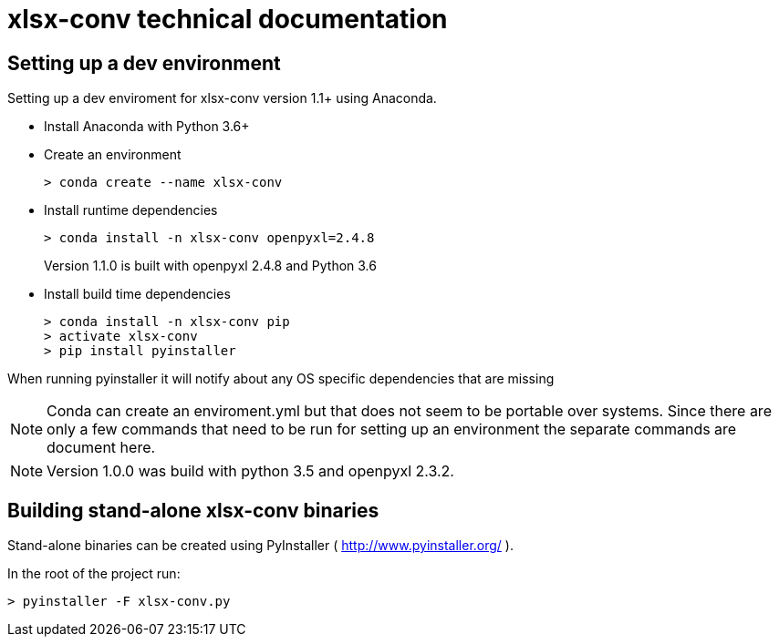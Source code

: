 = xlsx-conv technical documentation

== Setting up a dev environment

Setting up a dev enviroment for xlsx-conv version 1.1+ using Anaconda.

* Install Anaconda with Python 3.6+

* Create an environment 
+
----
> conda create --name xlsx-conv
----

* Install runtime dependencies
+
----
> conda install -n xlsx-conv openpyxl=2.4.8
----
Version 1.1.0 is built with openpyxl 2.4.8 and Python 3.6

* Install build time dependencies
+
----
> conda install -n xlsx-conv pip
> activate xlsx-conv
> pip install pyinstaller
----

When running pyinstaller it will notify about any OS specific dependencies that are missing

NOTE: Conda can create an enviroment.yml but that does not seem to be portable over systems. Since there are only a few commands that need to be run for setting up an environment the separate commands are document here.

NOTE: Version 1.0.0 was build with python 3.5 and openpyxl 2.3.2.

== Building stand-alone xlsx-conv binaries

Stand-alone binaries can be created using PyInstaller ( http://www.pyinstaller.org/ ).

In the root of the project run:

----
> pyinstaller -F xlsx-conv.py
----
